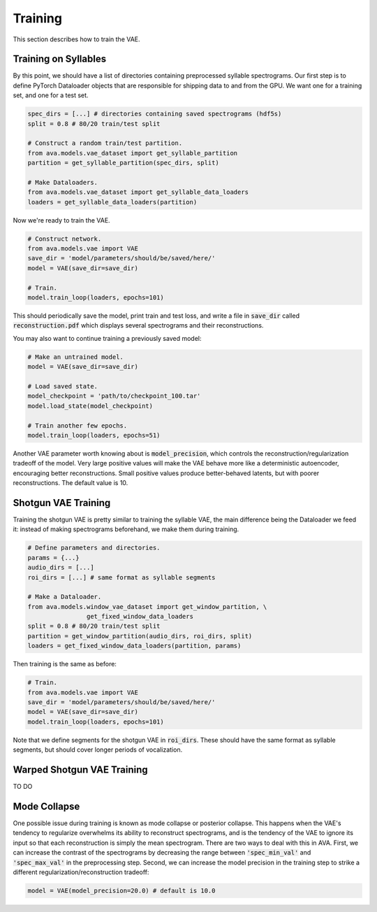 Training
========

This section describes how to train the VAE.

Training on Syllables
#####################

By this point, we should have a list of directories containing preprocessed
syllable spectrograms. Our first step is to define PyTorch Dataloader objects
that are responsible for shipping data to and from the GPU. We want one for a
training set, and one for a test set.

.. code:: Python3

	spec_dirs = [...] # directories containing saved spectrograms (hdf5s)
	split = 0.8 # 80/20 train/test split

	# Construct a random train/test partition.
	from ava.models.vae_dataset import get_syllable_partition
	partition = get_syllable_partition(spec_dirs, split)

	# Make Dataloaders.
	from ava.models.vae_dataset import get_syllable_data_loaders
	loaders = get_syllable_data_loaders(partition)



Now we're ready to train the VAE.


.. code:: Python3

	# Construct network.
	from ava.models.vae import VAE
	save_dir = 'model/parameters/should/be/saved/here/'
	model = VAE(save_dir=save_dir)

	# Train.
	model.train_loop(loaders, epochs=101)



This should periodically save the model, print train and test loss, and write
a file in :code:`save_dir` called :code:`reconstruction.pdf` which displays
several spectrograms and their reconstructions.

You may also want to continue training a previously saved model:


.. code:: Python3

	# Make an untrained model.
	model = VAE(save_dir=save_dir)

	# Load saved state.
	model_checkpoint = 'path/to/checkpoint_100.tar'
	model.load_state(model_checkpoint)

	# Train another few epochs.
	model.train_loop(loaders, epochs=51)



Another VAE parameter worth knowing about is :code:`model_precision`, which
controls the reconstruction/regularization tradeoff of the model. Very large
positive values will make the VAE behave more like a deterministic autoencoder,
encouraging better reconstructions. Small positive values produce
better-behaved latents, but with poorer reconstructions.
The default value is 10.


Shotgun VAE Training
####################

Training the shotgun VAE is pretty similar to training the syllable VAE, the
main difference being the Dataloader we feed it: instead of making spectrograms
beforehand, we make them during training.

.. code:: Python3

	# Define parameters and directories.
	params = {...}
	audio_dirs = [...]
	roi_dirs = [...] # same format as syllable segments

	# Make a Dataloader.
	from ava.models.window_vae_dataset import get_window_partition, \
			get_fixed_window_data_loaders
	split = 0.8 # 80/20 train/test split
	partition = get_window_partition(audio_dirs, roi_dirs, split)
	loaders = get_fixed_window_data_loaders(partition, params)


Then training is the same as before:

.. code:: Python3

	# Train.
	from ava.models.vae import VAE
	save_dir = 'model/parameters/should/be/saved/here/'
	model = VAE(save_dir=save_dir)
	model.train_loop(loaders, epochs=101)


Note that we define segments for the shotgun VAE in :code:`roi_dirs`. These
should have the same format as syllable segments, but should cover longer
periods of vocalization.


Warped Shotgun VAE Training
###########################

TO DO

Mode Collapse
#############

One possible issue during training is known as mode collapse or posterior
collapse. This happens when
the VAE's tendency to regularize overwhelms its ability to reconstruct
spectrograms, and is the tendency of the VAE to ignore its input so that each
reconstruction is simply the mean spectrogram. There are two ways to deal with
this in AVA. First, we can increase the contrast of the spectrograms by
decreasing the range between :code:`'spec_min_val'` and :code:`'spec_max_val'`
in the preprocessing step. Second, we can increase the model precision in the
training step to strike a different regularization/reconstruction tradeoff:

.. code:: Python3

	model = VAE(model_precision=20.0) # default is 10.0
